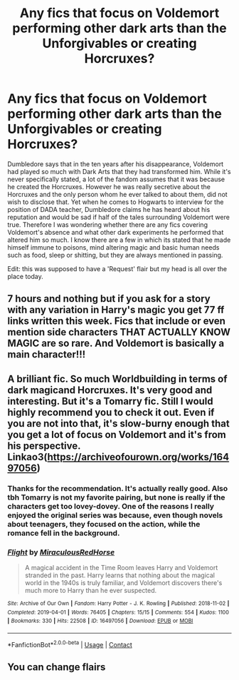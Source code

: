 #+TITLE: Any fics that focus on Voldemort performing other dark arts than the Unforgivables or creating Horcruxes?

* Any fics that focus on Voldemort performing other dark arts than the Unforgivables or creating Horcruxes?
:PROPERTIES:
:Author: I_love_DPs
:Score: 26
:DateUnix: 1605654036.0
:DateShort: 2020-Nov-18
:FlairText: Request
:END:
Dumbledore says that in the ten years after his disappearance, Voldemort had played so much with Dark Arts that they had transformed him. While it's never specifically stated, a lot of the fandom assumes that it was because he created the Horcruxes. However he was really secretive about the Horcruxes and the only person whom he ever talked to about them, did not wish to disclose that. Yet when he comes to Hogwarts to interview for the position of DADA teacher, Dumbledore claims he has heard about his reputation and would be sad if half of the tales surrounding Voldemort were true. Therefore I was wondering whether there are any fics covering Voldemort's absence and what other dark experiments he performed that altered him so much. I know there are a few in which its stated that he made himself immune to poisons, mind altering magic and basic human needs such as food, sleep or shitting, but they are always mentioned in passing.

Edit: this was supposed to have a 'Request' flair but my head is all over the place today.


** 7 hours and nothing but if you ask for a story with any variation in Harry's magic you get 77 ff links written this week. Fics that include or even mention side characters THAT ACTUALLY KNOW MAGIC are so rare. And Voldemort is basically a main character!!!
:PROPERTIES:
:Author: eliruffin94
:Score: 3
:DateUnix: 1605680742.0
:DateShort: 2020-Nov-18
:END:


** A brilliant fic. So much Worldbuilding in terms of dark magicand Horcruxes. It's very good and interesting. But it's a Tomarry fic. Still I would highly recommend you to check it out. Even if you are not into that, it's slow-burny enough that you get a lot of focus on Voldemort and it's from his perspective. Linkao3([[https://archiveofourown.org/works/16497056]])
:PROPERTIES:
:Author: Quine_
:Score: 3
:DateUnix: 1605685799.0
:DateShort: 2020-Nov-18
:END:

*** Thanks for the recommendation. It's actually really good. Also tbh Tomarry is not my favorite pairing, but none is really if the characters get too lovey-dovey. One of the reasons I really enjoyed the original series was because, even though novels about teenagers, they focused on the action, while the romance fell in the background.
:PROPERTIES:
:Author: I_love_DPs
:Score: 3
:DateUnix: 1605739567.0
:DateShort: 2020-Nov-19
:END:


*** [[https://archiveofourown.org/works/16497056][*/Flight/*]] by [[https://www.archiveofourown.org/users/Miraculous/pseuds/Miraculous/users/RedHorse/pseuds/RedHorse][/MiraculousRedHorse/]]

#+begin_quote
  A magical accident in the Time Room leaves Harry and Voldemort stranded in the past. Harry learns that nothing about the magical world in the 1940s is truly familiar, and Voldemort discovers there's much more to Harry than he ever suspected.
#+end_quote

^{/Site/:} ^{Archive} ^{of} ^{Our} ^{Own} ^{*|*} ^{/Fandom/:} ^{Harry} ^{Potter} ^{-} ^{J.} ^{K.} ^{Rowling} ^{*|*} ^{/Published/:} ^{2018-11-02} ^{*|*} ^{/Completed/:} ^{2019-04-01} ^{*|*} ^{/Words/:} ^{76405} ^{*|*} ^{/Chapters/:} ^{15/15} ^{*|*} ^{/Comments/:} ^{554} ^{*|*} ^{/Kudos/:} ^{1100} ^{*|*} ^{/Bookmarks/:} ^{330} ^{*|*} ^{/Hits/:} ^{22508} ^{*|*} ^{/ID/:} ^{16497056} ^{*|*} ^{/Download/:} ^{[[https://archiveofourown.org/downloads/16497056/Flight.epub?updated_at=1605298819][EPUB]]} ^{or} ^{[[https://archiveofourown.org/downloads/16497056/Flight.mobi?updated_at=1605298819][MOBI]]}

--------------

*FanfictionBot*^{2.0.0-beta} | [[https://github.com/FanfictionBot/reddit-ffn-bot/wiki/Usage][Usage]] | [[https://www.reddit.com/message/compose?to=tusing][Contact]]
:PROPERTIES:
:Author: FanfictionBot
:Score: 1
:DateUnix: 1605685816.0
:DateShort: 2020-Nov-18
:END:


** You can change flairs
:PROPERTIES:
:Author: glencoe2000
:Score: 2
:DateUnix: 1605657693.0
:DateShort: 2020-Nov-18
:END:
